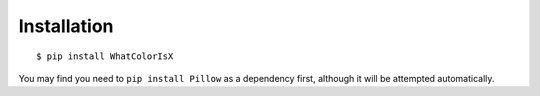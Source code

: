 Installation
============

::

    $ pip install WhatColorIsX

You may find you need to ``pip install Pillow`` as a dependency first, although
it will be attempted automatically.